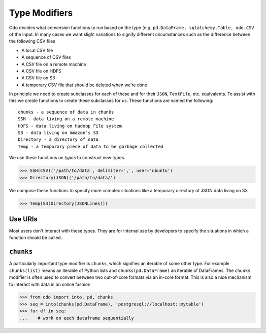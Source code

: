 Type Modifiers
==============

Odo decides what conversion functions to run based on the type (e.g.
``pd.DataFrame, sqlalchemy.Table, odo.CSV`` of the input.  In many cases we
want slight variations to signify different circumstances such as the
difference between the following CSV files

*  A local CSV file
*  A sequence of CSV files
*  A CSV file on a remote machine
*  A CSV file on HDFS
*  A CSV file on S3
*  A temporary CSV file that should be deleted when we're done

In principle we need to create subclasses for each of these and for their
``JSON``, ``TextFile``, etc. equivalents.  To assist with this we create
functions to create these subclasses for us.  These functions are named the
following::

    chunks - a sequence of data in chunks
    SSH - data living on a remote machine
    HDFS - data living on Hadoop File system
    S3 - data living on Amazon's S3
    Directory - a directory of data
    Temp - a temporary piece of data to be garbage collected

We use these functions on *types* to construct new types.

.. code-block:: python

   >>> SSH(CSV)('/path/to/data', delimiter=',', user='ubuntu')
   >>> Directory(JSON)('/path/to/data/')

We compose these functions to specify more complex situations like a temporary
directory of JSON data living on S3

.. code-block:: python

   >>> Temp(S3(Directory(JSONLines)))

Use URIs
--------

Most users don't interact with these types.  They are for internal use by
developers to specify the situations in which a function should be called.


``chunks``
----------

A particularly important type modifier is ``chunks``, which signifies an
iterable of some other type.  For example ``chunks(list)`` means an iterable of
Python lists and ``chunks(pd.DataFrame)`` an iterable of DataFrames.  The
``chunks`` modifier is often used to convert between two out-of-core formats
via an in-core format.  This is also a nice mechanism to interact with data in
an online fashion

.. code-block:: python

   >>> from odo import into, pd, chunks
   >>> seq = into(chunks(pd.DataFrame), 'postgresql://localhost::mytable')
   >>> for df in seq:
   ...    # work on each dataframe sequentially

